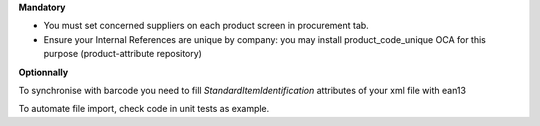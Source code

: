 **Mandatory**

- You must set concerned suppliers on each product screen in procurement tab.
- Ensure your Internal References are unique by company: you may install product_code_unique OCA for this purpose (product-attribute repository)


**Optionnally**

.. image:: /supplier_inventory_import_ubl/static/description/settings.png
    :align: center


To synchronise with barcode you need to fill `StandardItemIdentification` attributes of your xml file with ean13


To automate file import, check code in unit tests as example.
